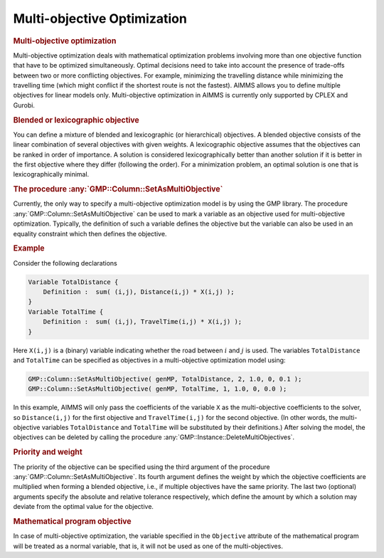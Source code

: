 .. _sec:gmp.multiobjective:

Multi-objective Optimization
============================

.. rubric:: Multi-objective optimization

Multi-objective optimization deals with mathematical optimization
problems involving more than one objective function that have to be
optimized simultaneously. Optimal decisions need to take into account
the presence of trade-offs between two or more conflicting objectives.
For example, minimizing the travelling distance while minimizing the
travelling time (which might conflict if the shortest route is not the
fastest). AIMMS allows you to define multiple objectives for linear
models only. Multi-objective optimization in AIMMS is currently only
supported by CPLEX and Gurobi.

.. rubric:: Blended or lexicographic objective

You can define a mixture of blended and lexicographic (or hierarchical)
objectives. A blended objective consists of the linear combination of
several objectives with given weights. A lexicographic objective assumes
that the objectives can be ranked in order of importance. A solution is
considered lexicographically better than another solution if it is
better in the first objective where they differ (following the order).
For a minimization problem, an optimal solution is one that is
lexicographically minimal.

.. rubric:: The procedure :any:`GMP::Column::SetAsMultiObjective`

Currently, the only way to specify a multi-objective optimization model
is by using the GMP library. The procedure
:any:`GMP::Column::SetAsMultiObjective` can be used to mark a variable as
an objective used for multi-objective optimization. Typically, the
definition of such a variable defines the objective but the variable can
also be used in an equality constraint which then defines the objective.

.. rubric:: Example

Consider the following declarations

.. code-block:: aimms

	Variable TotalDistance {
	    Definition :  sum( (i,j), Distance(i,j) * X(i,j) );
	}
	Variable TotalTime {
	    Definition :  sum( (i,j), TravelTime(i,j) * X(i,j) );
	}

Here ``X(i,j)`` is a (binary) variable indicating whether the road
between :math:`i` and :math:`j` is used. The variables ``TotalDistance``
and ``TotalTime`` can be specified as objectives in a multi-objective
optimization model using:

.. code-block:: aimms

	GMP::Column::SetAsMultiObjective( genMP, TotalDistance, 2, 1.0, 0, 0.1 );
	GMP::Column::SetAsMultiObjective( genMP, TotalTime, 1, 1.0, 0, 0.0 );

In this example, AIMMS will only pass the coefficients of the variable
``X`` as the multi-objective coefficients to the solver, so
``Distance(i,j)`` for the first objective and ``TravelTime(i,j)`` for
the second objective. (In other words, the multi-objective variables
``TotalDistance`` and ``TotalTime`` will be substituted by their
definitions.) After solving the model, the objectives can be deleted by
calling the procedure :any:`GMP::Instance::DeleteMultiObjectives`.

.. rubric:: Priority and weight

The priority of the objective can be specified using the third argument
of the procedure :any:`GMP::Column::SetAsMultiObjective`. Its fourth
argument defines the weight by which the objective coefficients are
multiplied when forming a blended objective, i.e., if multiple
objectives have the same priority. The last two (optional) arguments
specify the absolute and relative tolerance respectively, which define
the amount by which a solution may deviate from the optimal value for
the objective.

.. rubric:: Mathematical program objective

In case of multi-objective optimization, the variable specified in the
``Objective`` attribute of the mathematical program will be treated as a
normal variable, that is, it will not be used as one of the
multi-objectives.